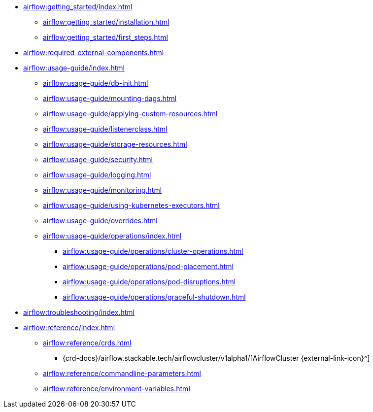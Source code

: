 * xref:airflow:getting_started/index.adoc[]
** xref:airflow:getting_started/installation.adoc[]
** xref:airflow:getting_started/first_steps.adoc[]
* xref:airflow:required-external-components.adoc[]
* xref:airflow:usage-guide/index.adoc[]
** xref:airflow:usage-guide/db-init.adoc[]
** xref:airflow:usage-guide/mounting-dags.adoc[]
** xref:airflow:usage-guide/applying-custom-resources.adoc[]
** xref:airflow:usage-guide/listenerclass.adoc[]
** xref:airflow:usage-guide/storage-resources.adoc[]
** xref:airflow:usage-guide/security.adoc[]
** xref:airflow:usage-guide/logging.adoc[]
** xref:airflow:usage-guide/monitoring.adoc[]
** xref:airflow:usage-guide/using-kubernetes-executors.adoc[]
** xref:airflow:usage-guide/overrides.adoc[]
** xref:airflow:usage-guide/operations/index.adoc[]
*** xref:airflow:usage-guide/operations/cluster-operations.adoc[]
*** xref:airflow:usage-guide/operations/pod-placement.adoc[]
*** xref:airflow:usage-guide/operations/pod-disruptions.adoc[]
*** xref:airflow:usage-guide/operations/graceful-shutdown.adoc[]
* xref:airflow:troubleshooting/index.adoc[]
* xref:airflow:reference/index.adoc[]
** xref:airflow:reference/crds.adoc[]
*** {crd-docs}/airflow.stackable.tech/airflowcluster/v1alpha1/[AirflowCluster {external-link-icon}^]
** xref:airflow:reference/commandline-parameters.adoc[]
** xref:airflow:reference/environment-variables.adoc[]
